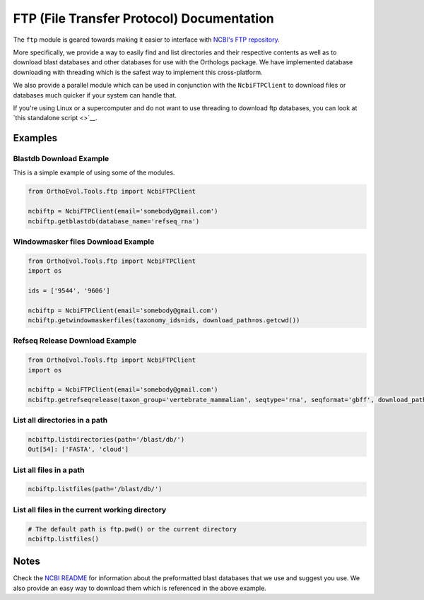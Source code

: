 FTP (File Transfer Protocol) Documentation
==========================================

The ``ftp`` module is geared towards making it easier to interface with
`NCBI's FTP repository <ftp://ftp.ncbi.nlm.nih.gov>`__.

More specifically, we provide a way to easily find and list directories
and their respective contents as well as to download blast databases and
other databases for use with the Orthologs package. We have implemented
database downloading with threading which is the safest way to implement
this cross-platform.

We also provide a parallel module which can be used in conjunction with
the ``NcbiFTPClient`` to download files or databases much quicker if
your system can handle that.

If you're using Linux or a supercomputer and do not want to use
threading to download ftp databases, you can look at `this standalone
script <>`__.

Examples
--------

Blastdb Download Example
^^^^^^^^^^^^^^^^^^^^^^^^

This is a simple example of using some of the modules.

.. code:: python

    from OrthoEvol.Tools.ftp import NcbiFTPClient

    ncbiftp = NcbiFTPClient(email='somebody@gmail.com')
    ncbiftp.getblastdb(database_name='refseq_rna')

Windowmasker files Download Example
^^^^^^^^^^^^^^^^^^^^^^^^^^^^^^^^^^^

.. code:: python

    from OrthoEvol.Tools.ftp import NcbiFTPClient
    import os

    ids = ['9544', '9606']

    ncbiftp = NcbiFTPClient(email='somebody@gmail.com')
    ncbiftp.getwindowmaskerfiles(taxonomy_ids=ids, download_path=os.getcwd())

Refseq Release Download Example
^^^^^^^^^^^^^^^^^^^^^^^^^^^^^^^

.. code:: python

    from OrthoEvol.Tools.ftp import NcbiFTPClient
    import os

    ncbiftp = NcbiFTPClient(email='somebody@gmail.com')
    ncbiftp.getrefseqrelease(taxon_group='vertebrate_mammalian', seqtype='rna', seqformat='gbff', download_path=os.getcwd())

List all directories in a path
^^^^^^^^^^^^^^^^^^^^^^^^^^^^^^

.. code:: python


    ncbiftp.listdirectories(path='/blast/db/')
    Out[54]: ['FASTA', 'cloud']

List all files in a path
^^^^^^^^^^^^^^^^^^^^^^^^

.. code:: python


    ncbiftp.listfiles(path='/blast/db/')

List all files in the current working directory
^^^^^^^^^^^^^^^^^^^^^^^^^^^^^^^^^^^^^^^^^^^^^^^

.. code:: python


    # The default path is ftp.pwd() or the current directory
    ncbiftp.listfiles()

Notes
-------------------

Check the `NCBI README <ncbireadme.html>`__ for information about the
preformatted blast databases that we use and suggest you use. We also
provide an easy way to download them which is referenced in the above
example.
